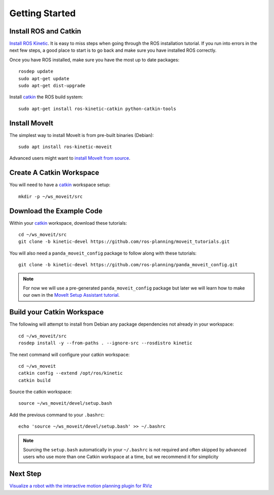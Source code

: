 Getting Started
===============

Install ROS and Catkin
^^^^^^^^^^^^^^^^^^^^^^^^^^^^^^^^^^^^^^^^^^^^^^
`Install ROS Kinetic <http://wiki.ros.org/kinetic/Installation/Ubuntu>`_.
It is easy to miss steps when going through the ROS installation tutorial. If you run into errors in the next few steps, a good place to start is to go back and make sure you have installed ROS correctly.

Once you have ROS installed, make sure you have the most up to date packages: ::

  rosdep update
  sudo apt-get update
  sudo apt-get dist-upgrade

Install `catkin <http://wiki.ros.org/catkin>`_ the ROS build system: ::

  sudo apt-get install ros-kinetic-catkin python-catkin-tools

Install MoveIt
^^^^^^^^^^^^^^^^^^^^^^^^^^^^^^^^^^^^^^^^^^^^
The simplest way to install MoveIt is from pre-built binaries (Debian): ::

  sudo apt install ros-kinetic-moveit

Advanced users might want to `install MoveIt from source <http://moveit.ros.org/install/source/>`_.

Create A Catkin Workspace
^^^^^^^^^^^^^^^^^^^^^^^^^
You will need to have a `catkin <http://wiki.ros.org/catkin>`_ workspace setup: ::

  mkdir -p ~/ws_moveit/src

Download the Example Code
^^^^^^^^^^^^^^^^^^^^^^^^^
Within your `catkin <http://wiki.ros.org/catkin>`_ workspace, download these tutorials: ::

  cd ~/ws_moveit/src
  git clone -b kinetic-devel https://github.com/ros-planning/moveit_tutorials.git

You will also need a ``panda_moveit_config`` package to follow along with these tutorials: ::

  git clone -b kinetic-devel https://github.com/ros-planning/panda_moveit_config.git

.. note:: For now we will use a pre-generated ``panda_moveit_config`` package but later we will learn how to make our own in the `MoveIt Setup Assistant tutorial <../setup_assistant/setup_assistant_tutorial.html>`_.

Build your Catkin Workspace
^^^^^^^^^^^^^^^^^^^^^^^^^^^
The following will attempt to install from Debian any package dependencies not already in your workspace: ::

  cd ~/ws_moveit/src
  rosdep install -y --from-paths . --ignore-src --rosdistro kinetic

The next command will configure your catkin workspace: ::

  cd ~/ws_moveit
  catkin config --extend /opt/ros/kinetic
  catkin build

Source the catkin workspace: ::

  source ~/ws_moveit/devel/setup.bash

Add the previous command to your ``.bashrc``: ::

   echo 'source ~/ws_moveit/devel/setup.bash' >> ~/.bashrc

.. note:: Sourcing the ``setup.bash`` automatically in your ``~/.bashrc`` is
   not required and often skipped by advanced users who use more than one
   Catkin workspace at a time, but we recommend it for simplicity

Next Step
^^^^^^^^^^^^^^^^^^^^^^^^^^^^^
`Visualize a robot with the interactive motion planning plugin for RViz <../quickstart_in_rviz/quickstart_in_rviz_tutorial.html>`_
